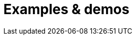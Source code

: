 = Examples & demos
:description: Working examples of TinyMCE's popular functionality.
:redirect_from: ["/example/", "/examples/", "/tutorial/", "/tutorials/", "/example-tutorial/", "/try-tinymce/"]
:title_nav: Examples
:type: folder

